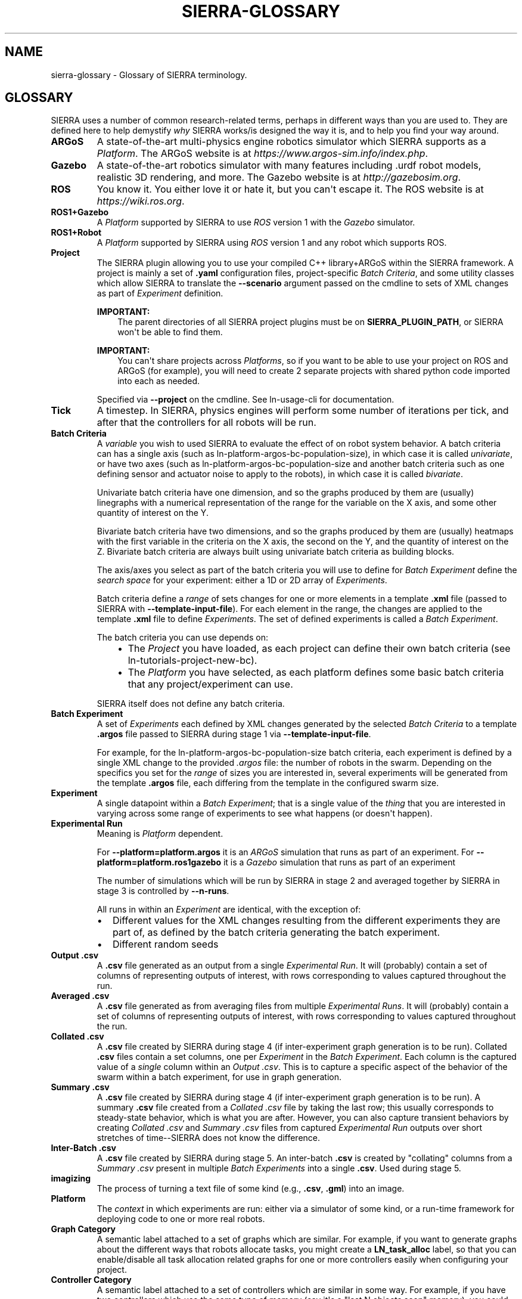 .\" Man page generated from reStructuredText.
.
.
.nr rst2man-indent-level 0
.
.de1 rstReportMargin
\\$1 \\n[an-margin]
level \\n[rst2man-indent-level]
level margin: \\n[rst2man-indent\\n[rst2man-indent-level]]
-
\\n[rst2man-indent0]
\\n[rst2man-indent1]
\\n[rst2man-indent2]
..
.de1 INDENT
.\" .rstReportMargin pre:
. RS \\$1
. nr rst2man-indent\\n[rst2man-indent-level] \\n[an-margin]
. nr rst2man-indent-level +1
.\" .rstReportMargin post:
..
.de UNINDENT
. RE
.\" indent \\n[an-margin]
.\" old: \\n[rst2man-indent\\n[rst2man-indent-level]]
.nr rst2man-indent-level -1
.\" new: \\n[rst2man-indent\\n[rst2man-indent-level]]
.in \\n[rst2man-indent\\n[rst2man-indent-level]]u
..
.TH "SIERRA-GLOSSARY" "7" "Jun 23, 2022" "1.2.1" "SIERRA"
.SH NAME
sierra-glossary \- Glossary of SIERRA terminology.
.SH GLOSSARY
.sp
SIERRA uses a number of common research\-related terms, perhaps in different ways
than you are used to. They are defined here to help demystify \fIwhy\fP SIERRA
works/is designed the way it is, and to help you find your way around.
.INDENT 0.0
.TP
.B ARGoS
A state\-of\-the\-art multi\-physics engine robotics simulator which SIERRA
supports as a \fI\%Platform\fP\&. The ARGoS website is at
\fI\%https://www.argos\-sim.info/index.php\fP\&.
.TP
.B Gazebo
A state\-of\-the\-art robotics simulator with many features including .urdf
robot models, realistic 3D rendering, and more. The Gazebo website is at
\fI\%http://gazebosim.org\fP\&.
.TP
.B ROS
You know it. You either love it or hate it, but you can\(aqt escape it. The
ROS website is at \fI\%https://wiki.ros.org\fP\&.
.TP
.B ROS1+Gazebo
A \fI\%Platform\fP supported by SIERRA to use \fI\%ROS\fP version 1 with
the \fI\%Gazebo\fP simulator.
.TP
.B ROS1+Robot
A \fI\%Platform\fP supported by SIERRA using \fI\%ROS\fP version 1 and any
robot which supports ROS.
.TP
.B Project
The SIERRA plugin allowing you to use your compiled C++ library+ARGoS
within the SIERRA framework. A project is mainly a set of \fB\&.yaml\fP
configuration files, project\-specific \fI\%Batch Criteria\fP, and some
utility classes which allow SIERRA to translate the \fB\-\-scenario\fP
argument passed on the cmdline to sets of XML changes as part of
\fI\%Experiment\fP definition.
.sp
\fBIMPORTANT:\fP
.INDENT 7.0
.INDENT 3.5
The parent directories of all SIERRA project plugins must
be on \fBSIERRA_PLUGIN_PATH\fP, or SIERRA won\(aqt be able
to find them.
.UNINDENT
.UNINDENT
.sp
\fBIMPORTANT:\fP
.INDENT 7.0
.INDENT 3.5
You can\(aqt share projects across \fI\%Platforms\fP, so if you want to be able to use your project
on ROS and ARGoS (for example), you will need to create 2
separate projects with shared python code imported into
each as needed.
.UNINDENT
.UNINDENT
.sp
Specified via \fB\-\-project\fP on the cmdline. See ln\-usage\-cli for
documentation.
.TP
.B Tick
A timestep. In SIERRA, physics engines will perform some number of
iterations per tick, and after that the controllers for all robots will be
run.
.TP
.B Batch Criteria
A \fIvariable\fP you wish to used SIERRA to evaluate the effect of on robot
system behavior. A batch criteria can has a single axis (such as
ln\-platform\-argos\-bc\-population\-size), in which case it is called
\fIunivariate\fP, or have two axes (such as
ln\-platform\-argos\-bc\-population\-size and another batch criteria
such as one defining sensor and actuator noise to apply to the robots), in
which case it is called \fIbivariate\fP\&.
.sp
Univariate batch criteria have one dimension, and so the graphs produced
by them are (usually) linegraphs with a numerical representation of the
range for the variable on the X axis, and some other quantity of interest
on the Y.
.sp
Bivariate batch criteria have two dimensions, and so the graphs produced
by them are (usually) heatmaps with the first variable in the criteria on
the X axis, the second on the Y, and the quantity of interest on
the Z. Bivariate batch criteria are always built using univariate batch
criteria as building blocks.
.sp
The axis/axes you select as part of the batch criteria you will use to
define for \fI\%Batch Experiment\fP define the \fIsearch space\fP for your
experiment: either a 1D or 2D array of \fI\%Experiments\fP\&.
.sp
Batch criteria define a \fIrange\fP of sets changes for one or more elements
in a template \fB\&.xml\fP file (passed to SIERRA with
\fB\-\-template\-input\-file\fP). For each element in the range, the changes are
applied to the template \fB\&.xml\fP file to define
\fI\%Experiments\fP\&. The set of defined experiments is called
a \fI\%Batch Experiment\fP\&.
.sp
The batch criteria you can use depends on:
.INDENT 7.0
.INDENT 3.5
.INDENT 0.0
.IP \(bu 2
The \fI\%Project\fP you have loaded, as each project can define their
own batch criteria (see ln\-tutorials\-project\-new\-bc).
.IP \(bu 2
The \fI\%Platform\fP you have selected, as each platform defines some
basic batch criteria that any project/experiment can use.
.UNINDENT
.UNINDENT
.UNINDENT
.sp
SIERRA itself does not define any batch criteria.
.TP
.B Batch Experiment
A set of \fI\%Experiments\fP each defined by XML changes
generated by the selected \fI\%Batch Criteria\fP to a template \fB\&.argos\fP
file passed to SIERRA during stage 1 via \fB\-\-template\-input\-file\fP\&.
.sp
For example, for the ln\-platform\-argos\-bc\-population\-size batch
criteria, each experiment is defined by a single XML change to the
provided \fI\&.argos\fP file: the number of robots in the swarm. Depending on
the specifics you set for the \fIrange\fP of sizes you are interested in,
several experiments will be generated from the template \fB\&.argos\fP file,
each differing from the template in the configured swarm size.
.TP
.B Experiment
A single datapoint within a \fI\%Batch Experiment\fP;
that is a single value of the \fIthing\fP that you are interested in varying
across some range of experiments to see what happens (or doesn\(aqt happen).
.TP
.B Experimental Run
Meaning is \fI\%Platform\fP dependent.
.sp
For \fB\-\-platform=platform.argos\fP it is an \fI\%ARGoS\fP simulation that
runs as part of an experiment. For \fB\-\-platform=platform.ros1gazebo\fP it is
a \fI\%Gazebo\fP simulation that runs as part of an experiment
.sp
The number of simulations which will be run by SIERRA in stage 2 and
averaged together by SIERRA in stage 3 is controlled by \fB\-\-n\-runs\fP\&.
.sp
All runs in within an \fI\%Experiment\fP are identical, with the exception
of:
.INDENT 7.0
.IP \(bu 2
Different values for the XML changes resulting from the different
experiments they are part of, as defined by the batch criteria
generating the batch experiment.
.IP \(bu 2
Different random seeds
.UNINDENT
.TP
.B Output .csv
A \fB\&.csv\fP file generated as an output from a single \fI\%Experimental
Run\fP\&. It will (probably) contain a set of columns of representing outputs
of interest, with rows corresponding to values captured throughout the
run.
.TP
.B Averaged .csv
A \fB\&.csv\fP file generated as from averaging files from multiple
\fI\%Experimental Runs\fP\&. It will (probably) contain a
set of columns of representing outputs of interest, with rows
corresponding to values captured throughout the run.
.TP
.B Collated .csv
A \fB\&.csv\fP file created by SIERRA during stage 4 (if inter\-experiment
graph generation is to be run). Collated \fB\&.csv\fP files contain a set
columns, one per \fI\%Experiment\fP in the \fI\%Batch Experiment\fP\&. Each
column is the captured value of a \fIsingle\fP column within an \fI\%Output
\&.csv\fP\&. This is to capture a specific aspect of the behavior of the swarm
within a batch experiment, for use in graph generation.
.TP
.B Summary .csv
A \fB\&.csv\fP file created by SIERRA during stage 4 (if inter\-experiment
graph generation is to be run). A summary \fB\&.csv\fP file created from a
\fI\%Collated .csv\fP file by taking the last row; this usually
corresponds to steady\-state behavior, which is what you are
after. However, you can also capture transient behaviors by creating
\fI\%Collated .csv\fP and \fI\%Summary .csv\fP files from captured
\fI\%Experimental Run\fP outputs over short stretches of time\-\-SIERRA does
not know the difference.
.TP
.B Inter\-Batch .csv
A \fB\&.csv\fP file created by SIERRA during stage 5. An inter\-batch \fB\&.csv\fP
is created by "collating" columns from a \fI\%Summary .csv\fP present in
multiple \fI\%Batch Experiments\fP into a single
\fB\&.csv\fP\&. Used during stage 5.
.TP
.B imagizing
The process of turning a text file of some kind (e.g., \fB\&.csv\fP, \fB\&.gml\fP)
into an image.
.TP
.B Platform
The \fIcontext\fP in which experiments are run: either via a simulator of some
kind, or a run\-time framework for deploying code to one or more real
robots.
.TP
.B Graph Category
A semantic label attached to a set of graphs which are similar. For
example, if you want to generate graphs about the different ways that
robots allocate tasks, you might create a \fBLN_task_alloc\fP label, so that
you can enable/disable all task allocation related graphs for one or more
controllers easily when configuring your project.
.TP
.B Controller Category
A semantic label attached to a set of controllers which are similar in
some way. For example, if you have two controllers which use the same type
of memory (say it\(aqs a "last N objects seen" memory), you could create a
\fBLastN\fP category, and then define controllers within it, e.g.,
\fBLastN.Ring\fP and \fBLastN.DecayRing\fP for two controllers which have a
ringbuffer of remembered objects and a decaying ringbuffer of remembered
objects (i.e., an object is forgotten after some period of time even if it
is not forced out of the ringbuffer by seeing a new object). See
configuring your project.
.TP
.B Model
A python implementation of a theoretical model of some kind. Can use
empirical data from simulations, or not, as needed. Intended to generate
predictions of \fIsomething\fP which can then be plotted against empirical
results for comparison.
.TP
.B Plugin
A python package/module living in a directory on
\fBSIERRA_PLUGIN_PATH\fP which contains functionality to extend SIERRA
without modifying its core (i.e., customization of different parts of the
pipeline). Plugins come in several flavors, all of which are handled
equivalently by SIERRA:
.INDENT 7.0
.IP \(bu 2
Pipeline plugins \- Plugins which provide different ways of executing
core parts of the SIERRA pipeline (e.g., how to run experiments).
.IP \(bu 2
Platform plugins \- Plugins which correspond to different
\fI\%Platforms\fP\&.
.UNINDENT
.UNINDENT
.SH AUTHOR
John Harwell
.SH COPYRIGHT
2022, John Harwell
.\" Generated by docutils manpage writer.
.
